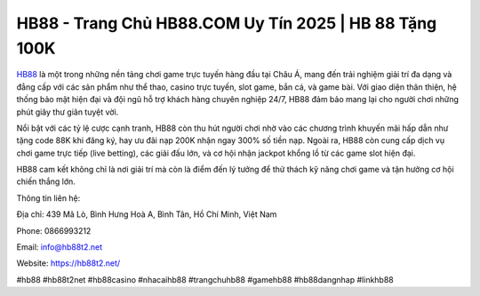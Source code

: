 HB88 - Trang Chủ HB88.COM Uy Tín 2025 | HB 88 Tặng 100K
===================================

`HB88 <https://hb88t2.net/>`_ là một trong những nền tảng chơi game trực tuyến hàng đầu tại Châu Á, mang đến trải nghiệm giải trí đa dạng và đẳng cấp với các sản phẩm như thể thao, casino trực tuyến, slot game, bắn cá, và game bài. Với giao diện thân thiện, hệ thống bảo mật hiện đại và đội ngũ hỗ trợ khách hàng chuyên nghiệp 24/7, HB88 đảm bảo mang lại cho người chơi những phút giây thư giãn tuyệt vời.

Nổi bật với các tỷ lệ cược cạnh tranh, HB88 còn thu hút người chơi nhờ vào các chương trình khuyến mãi hấp dẫn như tặng code 88K khi đăng ký, hay ưu đãi nạp 200K nhận ngay 300% số tiền nạp. Ngoài ra, HB88 còn cung cấp dịch vụ chơi game trực tiếp (live betting), các giải đấu lớn, và cơ hội nhận jackpot khổng lồ từ các game slot hiện đại.

HB88 cam kết không chỉ là nơi giải trí mà còn là điểm đến lý tưởng để thử thách kỹ năng chơi game và tận hưởng cơ hội chiến thắng lớn.

Thông tin liên hệ: 

Địa chỉ: 439 Mã Lò, Bình Hưng Hoà A, Bình Tân, Hồ Chí Minh, Việt Nam

Phone: 0866993212

Email: info@hb88t2.net

Website: https://hb88t2.net/ 

#hb88 #hb88t2net #hb88casino #nhacaihb88 #trangchuhb88 #gamehb88 #hb88dangnhap #linkhb88
